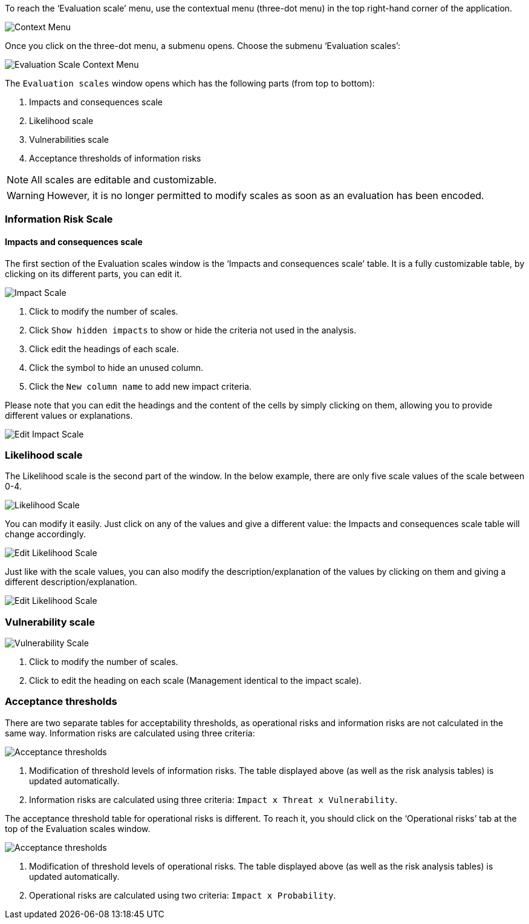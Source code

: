 To reach the ‘Evaluation scale’ menu, use the contextual menu (three-dot menu) in the top right-hand corner of the application. 

image:EvaluationScales_1_800.png[Context Menu]

Once you click on the three-dot menu, a submenu opens. Choose the submenu ‘Evaluation scales’:

image:EvaluationScales_2_400.png[Evaluation Scale Context Menu]

The `Evaluation scales` window opens which has the following parts (from top to bottom):

1.	Impacts and consequences scale
2.	Likelihood scale
3.	Vulnerabilities scale
4.	Acceptance thresholds of information risks

NOTE: All scales are editable and customizable.

WARNING: However, it is no longer permitted to modify scales as soon as an evaluation has been encoded.

=== Information Risk Scale

==== Impacts and consequences scale

The first section of the Evaluation scales window is the ‘Impacts and consequences scale’ table. It is a fully customizable table, by clicking on its different parts, you can edit it.

image:ImpactScale_1_800.png[Impact Scale]

1.	Click to modify the number of scales.
2.	Click `Show hidden impacts` to show or hide the criteria not used in the analysis.
3.	Click edit the headings of each scale.
4.  Click the symbol to hide an unused column.
5.	Click the `New column name` to add new impact criteria.

Please note that you can edit the headings and the content of the cells by simply clicking on them, allowing you to provide different values or explanations.

image:ImpactScale_2_800.png[Edit Impact Scale]

=== Likelihood scale

The Likelihood scale is the second part of the window. In the below example, there are only five scale values of the scale between 0-4.  

image:LikelihoodScale_1_800.png[Likelihood Scale]

You can modify it easily. Just click on any of the values and give a different value: the Impacts and consequences scale table will change accordingly.

image:LikelihoodScale_2_800.png[Edit Likelihood Scale]

Just like with the scale values, you can also modify the description/explanation of the values by clicking on them and giving a different description/explanation.

image:LikelihoodScale_3_800.png[Edit Likelihood Scale]

===  Vulnerability scale

image:VulnerabilitiesScale_1_800.png[Vulnerability Scale]

1.	Click to modify the number of scales.
2.	Click to edit the heading on each scale (Management identical to the impact scale).

=== Acceptance thresholds

There are two separate tables for acceptability thresholds, as operational risks and information risks are not calculated in the same way.
Information risks are calculated using three criteria:

image:AcceptanceThresholds_1_800.png[Acceptance thresholds]

1. Modification of threshold levels of information risks. The table displayed above (as well as the risk analysis tables) is updated automatically.
2. Information risks are calculated using three criteria: `Impact x Threat x Vulnerability`.

The acceptance threshold table for operational risks is different. To reach it, you should click on the ‘Operational risks’ tab at the top of the  Evaluation scales window.  

image:AcceptanceThresholds_2_800.png[Acceptance thresholds]

1. Modification of threshold levels of operational risks. The table displayed above (as well as the risk analysis tables) is updated automatically.
2. Operational risks are calculated using two criteria: `Impact x Probability`.

<<<













